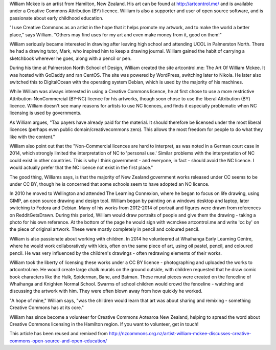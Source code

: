William Mckee is an artist from Hamilton, New Zealand. His art can be found at `<http://artcontrol.me/>`_ and is available under a 
Creative Commons Attribution (BY) licence. William is also a supporter and user of open source software, and is passionate about 
early childhood education.

"I use Creative Commons as an artist in the hope that it helps promote my artwork, and to make the world a better place," says William. 
"Others may find uses for my art and even make money from it, good on them!"

William seriously became interested in drawing after leaving high school and attending UCOL in Palmerston North. 
There he had a drawing tutor, Mark, who inspired him to keep a drawing journal. William gained the habit of carrying a sketchbook wherever 
he goes, along with a pencil or pen.

During his time at Palmerston North School of Design, William created the site artcontrol.me: The Art Of William Mckee. 
It was hosted with GoDaddy and ran CentOS. The site was powered by WordPress, switching later to Nikola. 
He later also switched this to DigitalOcean with the operating system Debian, which is used by the majority of his machines.

While William was always interested in using a Creative Commons licence, he at first chose to use a more restrictive 
Attribution-NonCommercial (BY-NC) licence for his artworks, though soon chose to use the liberal Attribution (BY) licence. 
William doesn't see many reasons for artists to use NC licences, and finds it especially problematic when NC licensing is used by governments.

As William argues, "Tax payers have already paid for the material. It should therefore be licensed under the most liberal licences 
(perhaps even public domain/creativecommons zero). This allows the most freedom for people to do what they like with the content."

William also point out that the "Non-Commercial licences are hard to interpret, as was noted in a German court case in 2014, 
which strongly limited the interpretation of NC to 'personal use.' Similar problems with the interpretation of NC could exist 
in other countries. This is why I think government - and everyone, in fact - should avoid the NC licence. 
I would actually prefer that the NC licence not exist in the first place."

The good thing, Williams says, is that the majority of New Zealand government works released under CC seems to be under CC BY, 
though he is concerned that some schools seem to have adopted an NC licence.

In 2010 he moved to Wellington and attended The Learning Connexion, where he began to focus on life drawing, using GIMP, 
an open source drawing and design tool. William began by painting on a windows desktop and laptop, later switching to 
Fedora and Debian. Many of his works from 2012-2014 of portrait and figures were drawn from references on RedditGetsDrawn. 
During this period, William would draw portraits of people and give them the drawing - taking a photo for his own reference. 
At the bottom of the page he would sign with wcmckee artcontrol.me and write 'cc by' on the piece of original artwork. 
These were mostly completely in pencil and coloured pencil.

William is also passionate about working with children. In 2014 he volunteered at Whaihanga Early Learning Centre, 
where he would work collaboratively with kids, often on the same piece of art, using oil pastel, pencil, and coloured pencil. 
He was very influenced by the children's drawings - often redrawing elements of their works.

William took the liberty of licensing these works under a CC BY licence - photographing and uploaded the works to artcontrol.me. 
He would create large chalk murals on the ground outside, with children requested that he draw comic book characters like the Hulk, 
Spiderman, Bane, and Batman. These mural pieces were created on the fenceline of Whaihanga and Knighten Normal School. Swarms of 
school children would crowd the fenceline - watching and discussing the artwork with him. They were often blown away from how quickly he worked.

"A hope of mine," William says, "was the children would learn that art was about sharing and remixing - something Creative Commons has at its core."

William has since become a volunteer for Creative Commons Aotearoa New Zealand, helping to spread the word about Creative Commons licensing in 
the Hamilton region. If you want to volunteer, get in touch!

This article has been reused and remixed from 
`<http://nzcommons.org.nz/artist-william-mckee-discusses-creative-commons-open-source-and-open-education/>`_

